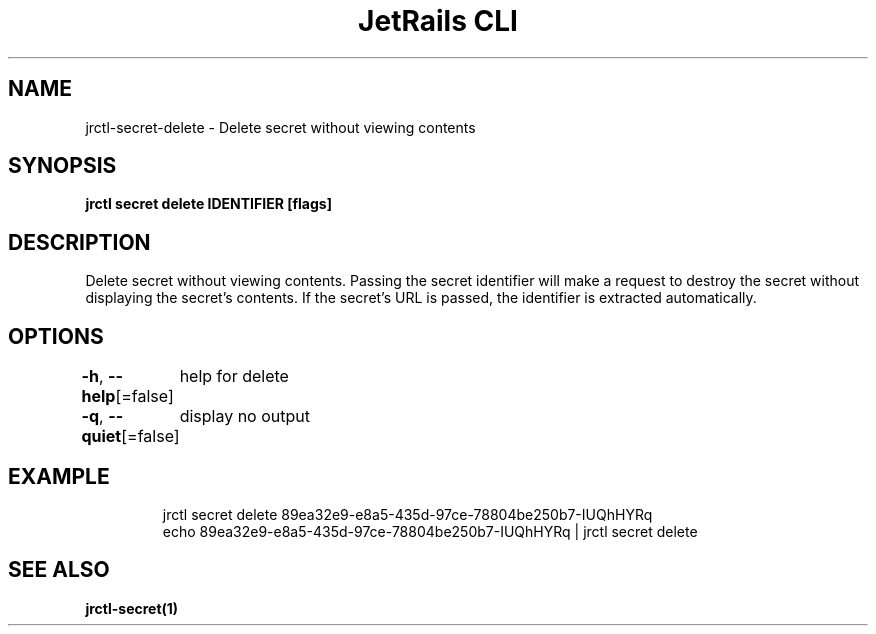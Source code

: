 .nh
.TH "JetRails CLI" "1" "May 2025" "Copyright 2025 ADF, Inc. All Rights Reserved " ""

.SH NAME
.PP
jrctl\-secret\-delete \- Delete secret without viewing contents


.SH SYNOPSIS
.PP
\fBjrctl secret delete IDENTIFIER [flags]\fP


.SH DESCRIPTION
.PP
Delete secret without viewing contents. Passing the secret identifier will make
a request to destroy the secret without displaying the secret's contents. If the
secret's URL is passed, the identifier is extracted automatically.


.SH OPTIONS
.PP
\fB\-h\fP, \fB\-\-help\fP[=false]
	help for delete

.PP
\fB\-q\fP, \fB\-\-quiet\fP[=false]
	display no output


.SH EXAMPLE
.PP
.RS

.nf
jrctl secret delete 89ea32e9\-e8a5\-435d\-97ce\-78804be250b7\-IUQhHYRq
echo 89ea32e9\-e8a5\-435d\-97ce\-78804be250b7\-IUQhHYRq | jrctl secret delete

.fi
.RE


.SH SEE ALSO
.PP
\fBjrctl\-secret(1)\fP
